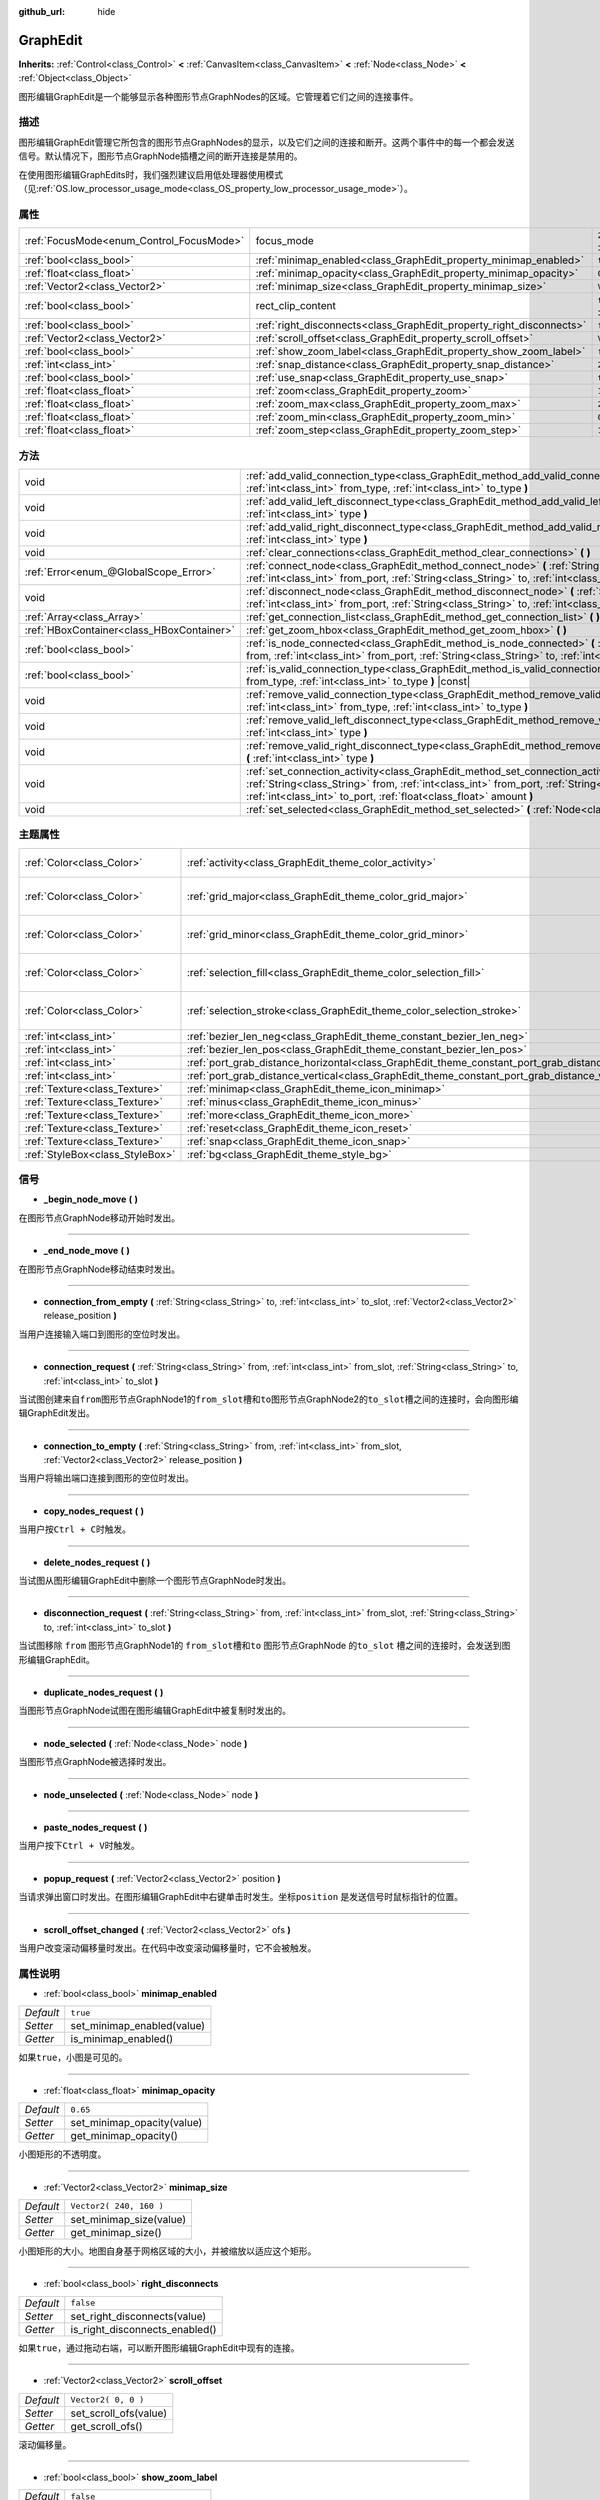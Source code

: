 :github_url: hide

.. Generated automatically by doc/tools/make_rst.py in GaaeExplorer's source tree.
.. DO NOT EDIT THIS FILE, but the GraphEdit.xml source instead.
.. The source is found in doc/classes or modules/<name>/doc_classes.

.. _class_GraphEdit:

GraphEdit
=========

**Inherits:** :ref:`Control<class_Control>` **<** :ref:`CanvasItem<class_CanvasItem>` **<** :ref:`Node<class_Node>` **<** :ref:`Object<class_Object>`

图形编辑GraphEdit是一个能够显示各种图形节点GraphNodes的区域。它管理着它们之间的连接事件。

描述
----

图形编辑GraphEdit管理它所包含的图形节点GraphNodes的显示，以及它们之间的连接和断开。这两个事件中的每一个都会发送信号。默认情况下，图形节点GraphNode插槽之间的断开连接是禁用的。

在使用图形编辑GraphEdits时，我们强烈建议启用低处理器使用模式（见\ :ref:`OS.low_processor_usage_mode<class_OS_property_low_processor_usage_mode>`\ ）。

属性
----

+------------------------------------------+----------------------------------------------------------------------+-------------------------------------------------------------------------------+
| :ref:`FocusMode<enum_Control_FocusMode>` | focus_mode                                                           | ``2`` (overrides :ref:`Control<class_Control_property_focus_mode>`)           |
+------------------------------------------+----------------------------------------------------------------------+-------------------------------------------------------------------------------+
| :ref:`bool<class_bool>`                  | :ref:`minimap_enabled<class_GraphEdit_property_minimap_enabled>`     | ``true``                                                                      |
+------------------------------------------+----------------------------------------------------------------------+-------------------------------------------------------------------------------+
| :ref:`float<class_float>`                | :ref:`minimap_opacity<class_GraphEdit_property_minimap_opacity>`     | ``0.65``                                                                      |
+------------------------------------------+----------------------------------------------------------------------+-------------------------------------------------------------------------------+
| :ref:`Vector2<class_Vector2>`            | :ref:`minimap_size<class_GraphEdit_property_minimap_size>`           | ``Vector2( 240, 160 )``                                                       |
+------------------------------------------+----------------------------------------------------------------------+-------------------------------------------------------------------------------+
| :ref:`bool<class_bool>`                  | rect_clip_content                                                    | ``true`` (overrides :ref:`Control<class_Control_property_rect_clip_content>`) |
+------------------------------------------+----------------------------------------------------------------------+-------------------------------------------------------------------------------+
| :ref:`bool<class_bool>`                  | :ref:`right_disconnects<class_GraphEdit_property_right_disconnects>` | ``false``                                                                     |
+------------------------------------------+----------------------------------------------------------------------+-------------------------------------------------------------------------------+
| :ref:`Vector2<class_Vector2>`            | :ref:`scroll_offset<class_GraphEdit_property_scroll_offset>`         | ``Vector2( 0, 0 )``                                                           |
+------------------------------------------+----------------------------------------------------------------------+-------------------------------------------------------------------------------+
| :ref:`bool<class_bool>`                  | :ref:`show_zoom_label<class_GraphEdit_property_show_zoom_label>`     | ``false``                                                                     |
+------------------------------------------+----------------------------------------------------------------------+-------------------------------------------------------------------------------+
| :ref:`int<class_int>`                    | :ref:`snap_distance<class_GraphEdit_property_snap_distance>`         | ``20``                                                                        |
+------------------------------------------+----------------------------------------------------------------------+-------------------------------------------------------------------------------+
| :ref:`bool<class_bool>`                  | :ref:`use_snap<class_GraphEdit_property_use_snap>`                   | ``true``                                                                      |
+------------------------------------------+----------------------------------------------------------------------+-------------------------------------------------------------------------------+
| :ref:`float<class_float>`                | :ref:`zoom<class_GraphEdit_property_zoom>`                           | ``1.0``                                                                       |
+------------------------------------------+----------------------------------------------------------------------+-------------------------------------------------------------------------------+
| :ref:`float<class_float>`                | :ref:`zoom_max<class_GraphEdit_property_zoom_max>`                   | ``2.0736``                                                                    |
+------------------------------------------+----------------------------------------------------------------------+-------------------------------------------------------------------------------+
| :ref:`float<class_float>`                | :ref:`zoom_min<class_GraphEdit_property_zoom_min>`                   | ``0.232568``                                                                  |
+------------------------------------------+----------------------------------------------------------------------+-------------------------------------------------------------------------------+
| :ref:`float<class_float>`                | :ref:`zoom_step<class_GraphEdit_property_zoom_step>`                 | ``1.2``                                                                       |
+------------------------------------------+----------------------------------------------------------------------+-------------------------------------------------------------------------------+

方法
----

+-------------------------------------------+---------------------------------------------------------------------------------------------------------------------------------------------------------------------------------------------------------------------------------------------------------------+
| void                                      | :ref:`add_valid_connection_type<class_GraphEdit_method_add_valid_connection_type>` **(** :ref:`int<class_int>` from_type, :ref:`int<class_int>` to_type **)**                                                                                                 |
+-------------------------------------------+---------------------------------------------------------------------------------------------------------------------------------------------------------------------------------------------------------------------------------------------------------------+
| void                                      | :ref:`add_valid_left_disconnect_type<class_GraphEdit_method_add_valid_left_disconnect_type>` **(** :ref:`int<class_int>` type **)**                                                                                                                           |
+-------------------------------------------+---------------------------------------------------------------------------------------------------------------------------------------------------------------------------------------------------------------------------------------------------------------+
| void                                      | :ref:`add_valid_right_disconnect_type<class_GraphEdit_method_add_valid_right_disconnect_type>` **(** :ref:`int<class_int>` type **)**                                                                                                                         |
+-------------------------------------------+---------------------------------------------------------------------------------------------------------------------------------------------------------------------------------------------------------------------------------------------------------------+
| void                                      | :ref:`clear_connections<class_GraphEdit_method_clear_connections>` **(** **)**                                                                                                                                                                                |
+-------------------------------------------+---------------------------------------------------------------------------------------------------------------------------------------------------------------------------------------------------------------------------------------------------------------+
| :ref:`Error<enum_@GlobalScope_Error>`     | :ref:`connect_node<class_GraphEdit_method_connect_node>` **(** :ref:`String<class_String>` from, :ref:`int<class_int>` from_port, :ref:`String<class_String>` to, :ref:`int<class_int>` to_port **)**                                                         |
+-------------------------------------------+---------------------------------------------------------------------------------------------------------------------------------------------------------------------------------------------------------------------------------------------------------------+
| void                                      | :ref:`disconnect_node<class_GraphEdit_method_disconnect_node>` **(** :ref:`String<class_String>` from, :ref:`int<class_int>` from_port, :ref:`String<class_String>` to, :ref:`int<class_int>` to_port **)**                                                   |
+-------------------------------------------+---------------------------------------------------------------------------------------------------------------------------------------------------------------------------------------------------------------------------------------------------------------+
| :ref:`Array<class_Array>`                 | :ref:`get_connection_list<class_GraphEdit_method_get_connection_list>` **(** **)** |const|                                                                                                                                                                    |
+-------------------------------------------+---------------------------------------------------------------------------------------------------------------------------------------------------------------------------------------------------------------------------------------------------------------+
| :ref:`HBoxContainer<class_HBoxContainer>` | :ref:`get_zoom_hbox<class_GraphEdit_method_get_zoom_hbox>` **(** **)**                                                                                                                                                                                        |
+-------------------------------------------+---------------------------------------------------------------------------------------------------------------------------------------------------------------------------------------------------------------------------------------------------------------+
| :ref:`bool<class_bool>`                   | :ref:`is_node_connected<class_GraphEdit_method_is_node_connected>` **(** :ref:`String<class_String>` from, :ref:`int<class_int>` from_port, :ref:`String<class_String>` to, :ref:`int<class_int>` to_port **)**                                               |
+-------------------------------------------+---------------------------------------------------------------------------------------------------------------------------------------------------------------------------------------------------------------------------------------------------------------+
| :ref:`bool<class_bool>`                   | :ref:`is_valid_connection_type<class_GraphEdit_method_is_valid_connection_type>` **(** :ref:`int<class_int>` from_type, :ref:`int<class_int>` to_type **)** |const|                                                                                           |
+-------------------------------------------+---------------------------------------------------------------------------------------------------------------------------------------------------------------------------------------------------------------------------------------------------------------+
| void                                      | :ref:`remove_valid_connection_type<class_GraphEdit_method_remove_valid_connection_type>` **(** :ref:`int<class_int>` from_type, :ref:`int<class_int>` to_type **)**                                                                                           |
+-------------------------------------------+---------------------------------------------------------------------------------------------------------------------------------------------------------------------------------------------------------------------------------------------------------------+
| void                                      | :ref:`remove_valid_left_disconnect_type<class_GraphEdit_method_remove_valid_left_disconnect_type>` **(** :ref:`int<class_int>` type **)**                                                                                                                     |
+-------------------------------------------+---------------------------------------------------------------------------------------------------------------------------------------------------------------------------------------------------------------------------------------------------------------+
| void                                      | :ref:`remove_valid_right_disconnect_type<class_GraphEdit_method_remove_valid_right_disconnect_type>` **(** :ref:`int<class_int>` type **)**                                                                                                                   |
+-------------------------------------------+---------------------------------------------------------------------------------------------------------------------------------------------------------------------------------------------------------------------------------------------------------------+
| void                                      | :ref:`set_connection_activity<class_GraphEdit_method_set_connection_activity>` **(** :ref:`String<class_String>` from, :ref:`int<class_int>` from_port, :ref:`String<class_String>` to, :ref:`int<class_int>` to_port, :ref:`float<class_float>` amount **)** |
+-------------------------------------------+---------------------------------------------------------------------------------------------------------------------------------------------------------------------------------------------------------------------------------------------------------------+
| void                                      | :ref:`set_selected<class_GraphEdit_method_set_selected>` **(** :ref:`Node<class_Node>` node **)**                                                                                                                                                             |
+-------------------------------------------+---------------------------------------------------------------------------------------------------------------------------------------------------------------------------------------------------------------------------------------------------------------+

主题属性
--------

+---------------------------------+----------------------------------------------------------------------------------------------------+----------------------------+
| :ref:`Color<class_Color>`       | :ref:`activity<class_GraphEdit_theme_color_activity>`                                              | ``Color( 1, 1, 1, 1 )``    |
+---------------------------------+----------------------------------------------------------------------------------------------------+----------------------------+
| :ref:`Color<class_Color>`       | :ref:`grid_major<class_GraphEdit_theme_color_grid_major>`                                          | ``Color( 1, 1, 1, 0.2 )``  |
+---------------------------------+----------------------------------------------------------------------------------------------------+----------------------------+
| :ref:`Color<class_Color>`       | :ref:`grid_minor<class_GraphEdit_theme_color_grid_minor>`                                          | ``Color( 1, 1, 1, 0.05 )`` |
+---------------------------------+----------------------------------------------------------------------------------------------------+----------------------------+
| :ref:`Color<class_Color>`       | :ref:`selection_fill<class_GraphEdit_theme_color_selection_fill>`                                  | ``Color( 1, 1, 1, 0.3 )``  |
+---------------------------------+----------------------------------------------------------------------------------------------------+----------------------------+
| :ref:`Color<class_Color>`       | :ref:`selection_stroke<class_GraphEdit_theme_color_selection_stroke>`                              | ``Color( 1, 1, 1, 0.8 )``  |
+---------------------------------+----------------------------------------------------------------------------------------------------+----------------------------+
| :ref:`int<class_int>`           | :ref:`bezier_len_neg<class_GraphEdit_theme_constant_bezier_len_neg>`                               | ``160``                    |
+---------------------------------+----------------------------------------------------------------------------------------------------+----------------------------+
| :ref:`int<class_int>`           | :ref:`bezier_len_pos<class_GraphEdit_theme_constant_bezier_len_pos>`                               | ``80``                     |
+---------------------------------+----------------------------------------------------------------------------------------------------+----------------------------+
| :ref:`int<class_int>`           | :ref:`port_grab_distance_horizontal<class_GraphEdit_theme_constant_port_grab_distance_horizontal>` | ``24``                     |
+---------------------------------+----------------------------------------------------------------------------------------------------+----------------------------+
| :ref:`int<class_int>`           | :ref:`port_grab_distance_vertical<class_GraphEdit_theme_constant_port_grab_distance_vertical>`     | ``6``                      |
+---------------------------------+----------------------------------------------------------------------------------------------------+----------------------------+
| :ref:`Texture<class_Texture>`   | :ref:`minimap<class_GraphEdit_theme_icon_minimap>`                                                 |                            |
+---------------------------------+----------------------------------------------------------------------------------------------------+----------------------------+
| :ref:`Texture<class_Texture>`   | :ref:`minus<class_GraphEdit_theme_icon_minus>`                                                     |                            |
+---------------------------------+----------------------------------------------------------------------------------------------------+----------------------------+
| :ref:`Texture<class_Texture>`   | :ref:`more<class_GraphEdit_theme_icon_more>`                                                       |                            |
+---------------------------------+----------------------------------------------------------------------------------------------------+----------------------------+
| :ref:`Texture<class_Texture>`   | :ref:`reset<class_GraphEdit_theme_icon_reset>`                                                     |                            |
+---------------------------------+----------------------------------------------------------------------------------------------------+----------------------------+
| :ref:`Texture<class_Texture>`   | :ref:`snap<class_GraphEdit_theme_icon_snap>`                                                       |                            |
+---------------------------------+----------------------------------------------------------------------------------------------------+----------------------------+
| :ref:`StyleBox<class_StyleBox>` | :ref:`bg<class_GraphEdit_theme_style_bg>`                                                          |                            |
+---------------------------------+----------------------------------------------------------------------------------------------------+----------------------------+

信号
----

.. _class_GraphEdit_signal__begin_node_move:

- **_begin_node_move** **(** **)**

在图形节点GraphNode移动开始时发出。

----

.. _class_GraphEdit_signal__end_node_move:

- **_end_node_move** **(** **)**

在图形节点GraphNode移动结束时发出。

----

.. _class_GraphEdit_signal_connection_from_empty:

- **connection_from_empty** **(** :ref:`String<class_String>` to, :ref:`int<class_int>` to_slot, :ref:`Vector2<class_Vector2>` release_position **)**

当用户连接输入端口到图形的空位时发出。

----

.. _class_GraphEdit_signal_connection_request:

- **connection_request** **(** :ref:`String<class_String>` from, :ref:`int<class_int>` from_slot, :ref:`String<class_String>` to, :ref:`int<class_int>` to_slot **)**

当试图创建\ ``来自from``\ 图形节点GraphNode1的\ ``from_slot``\ 槽和\ ``to``\ 图形节点GraphNode2的\ ``to_slot``\ 槽之间的连接时，会向图形编辑GraphEdit发出。

----

.. _class_GraphEdit_signal_connection_to_empty:

- **connection_to_empty** **(** :ref:`String<class_String>` from, :ref:`int<class_int>` from_slot, :ref:`Vector2<class_Vector2>` release_position **)**

当用户将输出端口连接到图形的空位时发出。

----

.. _class_GraphEdit_signal_copy_nodes_request:

- **copy_nodes_request** **(** **)**

当用户按\ ``Ctrl + C``\ 时触发。

----

.. _class_GraphEdit_signal_delete_nodes_request:

- **delete_nodes_request** **(** **)**

当试图从图形编辑GraphEdit中删除一个图形节点GraphNode时发出。

----

.. _class_GraphEdit_signal_disconnection_request:

- **disconnection_request** **(** :ref:`String<class_String>` from, :ref:`int<class_int>` from_slot, :ref:`String<class_String>` to, :ref:`int<class_int>` to_slot **)**

当试图移除 ``from`` 图形节点GraphNode1的 ``from_slot``\ 槽和\ ``to`` 图形节点GraphNode 的\ ``to_slot`` 槽之间的连接时，会发送到图形编辑GraphEdit。

----

.. _class_GraphEdit_signal_duplicate_nodes_request:

- **duplicate_nodes_request** **(** **)**

当图形节点GraphNode试图在图形编辑GraphEdit中被复制时发出的。

----

.. _class_GraphEdit_signal_node_selected:

- **node_selected** **(** :ref:`Node<class_Node>` node **)**

当图形节点GraphNode被选择时发出。

----

.. _class_GraphEdit_signal_node_unselected:

- **node_unselected** **(** :ref:`Node<class_Node>` node **)**

----

.. _class_GraphEdit_signal_paste_nodes_request:

- **paste_nodes_request** **(** **)**

当用户按下\ ``Ctrl + V``\ 时触发。

----

.. _class_GraphEdit_signal_popup_request:

- **popup_request** **(** :ref:`Vector2<class_Vector2>` position **)**

当请求弹出窗口时发出。在图形编辑GraphEdit中右键单击时发生。坐标\ ``position`` 是发送信号时鼠标指针的位置。

----

.. _class_GraphEdit_signal_scroll_offset_changed:

- **scroll_offset_changed** **(** :ref:`Vector2<class_Vector2>` ofs **)**

当用户改变滚动偏移量时发出。在代码中改变滚动偏移量时，它不会被触发。

属性说明
--------

.. _class_GraphEdit_property_minimap_enabled:

- :ref:`bool<class_bool>` **minimap_enabled**

+-----------+----------------------------+
| *Default* | ``true``                   |
+-----------+----------------------------+
| *Setter*  | set_minimap_enabled(value) |
+-----------+----------------------------+
| *Getter*  | is_minimap_enabled()       |
+-----------+----------------------------+

如果\ ``true``\ ，小图是可见的。

----

.. _class_GraphEdit_property_minimap_opacity:

- :ref:`float<class_float>` **minimap_opacity**

+-----------+----------------------------+
| *Default* | ``0.65``                   |
+-----------+----------------------------+
| *Setter*  | set_minimap_opacity(value) |
+-----------+----------------------------+
| *Getter*  | get_minimap_opacity()      |
+-----------+----------------------------+

小图矩形的不透明度。

----

.. _class_GraphEdit_property_minimap_size:

- :ref:`Vector2<class_Vector2>` **minimap_size**

+-----------+-------------------------+
| *Default* | ``Vector2( 240, 160 )`` |
+-----------+-------------------------+
| *Setter*  | set_minimap_size(value) |
+-----------+-------------------------+
| *Getter*  | get_minimap_size()      |
+-----------+-------------------------+

小图矩形的大小。地图自身基于网格区域的大小，并被缩放以适应这个矩形。

----

.. _class_GraphEdit_property_right_disconnects:

- :ref:`bool<class_bool>` **right_disconnects**

+-----------+--------------------------------+
| *Default* | ``false``                      |
+-----------+--------------------------------+
| *Setter*  | set_right_disconnects(value)   |
+-----------+--------------------------------+
| *Getter*  | is_right_disconnects_enabled() |
+-----------+--------------------------------+

如果\ ``true``\ ，通过拖动右端，可以断开图形编辑GraphEdit中现有的连接。

----

.. _class_GraphEdit_property_scroll_offset:

- :ref:`Vector2<class_Vector2>` **scroll_offset**

+-----------+-----------------------+
| *Default* | ``Vector2( 0, 0 )``   |
+-----------+-----------------------+
| *Setter*  | set_scroll_ofs(value) |
+-----------+-----------------------+
| *Getter*  | get_scroll_ofs()      |
+-----------+-----------------------+

滚动偏移量。

----

.. _class_GraphEdit_property_show_zoom_label:

- :ref:`bool<class_bool>` **show_zoom_label**

+-----------+----------------------------+
| *Default* | ``false``                  |
+-----------+----------------------------+
| *Setter*  | set_show_zoom_label(value) |
+-----------+----------------------------+
| *Getter*  | is_showing_zoom_label()    |
+-----------+----------------------------+

如果\ ``true``\ ，则使当前缩放级别的标签可见。缩放值以百分比显示。

----

.. _class_GraphEdit_property_snap_distance:

- :ref:`int<class_int>` **snap_distance**

+-----------+-----------------+
| *Default* | ``20``          |
+-----------+-----------------+
| *Setter*  | set_snap(value) |
+-----------+-----------------+
| *Getter*  | get_snap()      |
+-----------+-----------------+

吸附距离(以像素为单位)。

----

.. _class_GraphEdit_property_use_snap:

- :ref:`bool<class_bool>` **use_snap**

+-----------+---------------------+
| *Default* | ``true``            |
+-----------+---------------------+
| *Setter*  | set_use_snap(value) |
+-----------+---------------------+
| *Getter*  | is_using_snap()     |
+-----------+---------------------+

如果为\ ``true``\ ，启用自动吸附。

----

.. _class_GraphEdit_property_zoom:

- :ref:`float<class_float>` **zoom**

+-----------+-----------------+
| *Default* | ``1.0``         |
+-----------+-----------------+
| *Setter*  | set_zoom(value) |
+-----------+-----------------+
| *Getter*  | get_zoom()      |
+-----------+-----------------+

当前缩放值。

----

.. _class_GraphEdit_property_zoom_max:

- :ref:`float<class_float>` **zoom_max**

+-----------+---------------------+
| *Default* | ``2.0736``          |
+-----------+---------------------+
| *Setter*  | set_zoom_max(value) |
+-----------+---------------------+
| *Getter*  | get_zoom_max()      |
+-----------+---------------------+

缩放上限。

----

.. _class_GraphEdit_property_zoom_min:

- :ref:`float<class_float>` **zoom_min**

+-----------+---------------------+
| *Default* | ``0.232568``        |
+-----------+---------------------+
| *Setter*  | set_zoom_min(value) |
+-----------+---------------------+
| *Getter*  | get_zoom_min()      |
+-----------+---------------------+

缩放下限。

----

.. _class_GraphEdit_property_zoom_step:

- :ref:`float<class_float>` **zoom_step**

+-----------+----------------------+
| *Default* | ``1.2``              |
+-----------+----------------------+
| *Setter*  | set_zoom_step(value) |
+-----------+----------------------+
| *Getter*  | get_zoom_step()      |
+-----------+----------------------+

每个缩放级别的步长。

方法说明
--------

.. _class_GraphEdit_method_add_valid_connection_type:

- void **add_valid_connection_type** **(** :ref:`int<class_int>` from_type, :ref:`int<class_int>` to_type **)**

使得两个不同插槽型之间的连接成为可能。该类型是通过\ :ref:`GraphNode.set_slot<class_GraphNode_method_set_slot>`\ 方法定义的。

----

.. _class_GraphEdit_method_add_valid_left_disconnect_type:

- void **add_valid_left_disconnect_type** **(** :ref:`int<class_int>` type **)**

使得从左边的槽中拖动节点时，如果它有指定的类型，可以断开节点的连接。

----

.. _class_GraphEdit_method_add_valid_right_disconnect_type:

- void **add_valid_right_disconnect_type** **(** :ref:`int<class_int>` type **)**

使得从右边的槽中拖动节点时，如果它有指定的类型，可以断开节点的连接。

----

.. _class_GraphEdit_method_clear_connections:

- void **clear_connections** **(** **)**

移除节点之间的所有连接。

----

.. _class_GraphEdit_method_connect_node:

- :ref:`Error<enum_@GlobalScope_Error>` **connect_node** **(** :ref:`String<class_String>` from, :ref:`int<class_int>` from_port, :ref:`String<class_String>` to, :ref:`int<class_int>` to_port **)**

在\ ``from``\ 图形节点GraphNode的\ ``from_port``\ 槽和\ ``to``\ 图形节点GraphNode的\ ``to_port``\ 槽之间创建一个连接。如果该连接已经存在，则不创建连接。

----

.. _class_GraphEdit_method_disconnect_node:

- void **disconnect_node** **(** :ref:`String<class_String>` from, :ref:`int<class_int>` from_port, :ref:`String<class_String>` to, :ref:`int<class_int>` to_port **)**

删除\ ``from`` 图形节点GraphNode1的\ ``from_port``\ 插槽与\ ``to`` 图形节点GraphNode2的\ ``to_port``\ 插槽之间的连接。如果连接不存在，则不会删除任何连接。

----

.. _class_GraphEdit_method_get_connection_list:

- :ref:`Array<class_Array>` **get_connection_list** **(** **)** |const|

返回一个包含连接列表的数组。一个连接包括一个结构，其形式为\ ``{ from_port:0, from: "GraphNode name 0", to_port:1, to:"GraphNode name 1" }``.

----

.. _class_GraphEdit_method_get_zoom_hbox:

- :ref:`HBoxContainer<class_HBoxContainer>` **get_zoom_hbox** **(** **)**

获取包含图形左上角的缩放和网格捕捉控件的 :ref:`HBoxContainer<class_HBoxContainer>`\ 。你可以使用此方法重新定位工具栏或向其添加自定义控件。

\ **警告：** 这是一个必需的内部节点，删除和释放它可能会导致崩溃。如果你希望隐藏它或其任何子项，请使用它们的 :ref:`CanvasItem.visible<class_CanvasItem_property_visible>` 属性。

----

.. _class_GraphEdit_method_is_node_connected:

- :ref:`bool<class_bool>` **is_node_connected** **(** :ref:`String<class_String>` from, :ref:`int<class_int>` from_port, :ref:`String<class_String>` to, :ref:`int<class_int>` to_port **)**

如果\ ``from`` 图形节点GraphNode1的\ ``from_port``\ 槽与\ ``to``\ 图形节点GraphNode2的\ ``to_port``\ 槽相连，则返回\ ``true``\ 。

----

.. _class_GraphEdit_method_is_valid_connection_type:

- :ref:`bool<class_bool>` **is_valid_connection_type** **(** :ref:`int<class_int>` from_type, :ref:`int<class_int>` to_type **)** |const|

返回是否有可能连接指定类型的插槽。

----

.. _class_GraphEdit_method_remove_valid_connection_type:

- void **remove_valid_connection_type** **(** :ref:`int<class_int>` from_type, :ref:`int<class_int>` to_type **)**

使得两个不同槽型之间的连接成为不可能。该类型是通过\ :ref:`GraphNode.set_slot<class_GraphNode_method_set_slot>`\ 方法定义的。

----

.. _class_GraphEdit_method_remove_valid_left_disconnect_type:

- void **remove_valid_left_disconnect_type** **(** :ref:`int<class_int>` type **)**

当节点具有指定的类型，可以从左边的槽中拖动时删除断开节点的功能。

----

.. _class_GraphEdit_method_remove_valid_right_disconnect_type:

- void **remove_valid_right_disconnect_type** **(** :ref:`int<class_int>` type **)**

当节点具有指定的类型，可以从左边的槽中拖动时删除断开节点的功能。

----

.. _class_GraphEdit_method_set_connection_activity:

- void **set_connection_activity** **(** :ref:`String<class_String>` from, :ref:`int<class_int>` from_port, :ref:`String<class_String>` to, :ref:`int<class_int>` to_port, :ref:`float<class_float>` amount **)**

将\ ``from``\ 的\ ``from_port``\ 和\ ``to``\ 的\ ``to_port``\ 之间的连接的颜色纹理设置为当前正在使用\ ``activity``\ 的主题中的颜色。

----

.. _class_GraphEdit_method_set_selected:

- void **set_selected** **(** :ref:`Node<class_Node>` node **)**

选中一个特定的节点\ ``node``.

Theme Property Descriptions
---------------------------

.. _class_GraphEdit_theme_color_activity:

- :ref:`Color<class_Color>` **activity**

+-----------+-------------------------+
| *Default* | ``Color( 1, 1, 1, 1 )`` |
+-----------+-------------------------+

----

.. _class_GraphEdit_theme_color_grid_major:

- :ref:`Color<class_Color>` **grid_major**

+-----------+---------------------------+
| *Default* | ``Color( 1, 1, 1, 0.2 )`` |
+-----------+---------------------------+

主网格线条颜色。

----

.. _class_GraphEdit_theme_color_grid_minor:

- :ref:`Color<class_Color>` **grid_minor**

+-----------+----------------------------+
| *Default* | ``Color( 1, 1, 1, 0.05 )`` |
+-----------+----------------------------+

次要网格线的颜色。

----

.. _class_GraphEdit_theme_color_selection_fill:

- :ref:`Color<class_Color>` **selection_fill**

+-----------+---------------------------+
| *Default* | ``Color( 1, 1, 1, 0.3 )`` |
+-----------+---------------------------+

选定的矩形的填充颜色。

----

.. _class_GraphEdit_theme_color_selection_stroke:

- :ref:`Color<class_Color>` **selection_stroke**

+-----------+---------------------------+
| *Default* | ``Color( 1, 1, 1, 0.8 )`` |
+-----------+---------------------------+

选择的矩形的轮廓颜色。

----

.. _class_GraphEdit_theme_constant_bezier_len_neg:

- :ref:`int<class_int>` **bezier_len_neg**

+-----------+---------+
| *Default* | ``160`` |
+-----------+---------+

----

.. _class_GraphEdit_theme_constant_bezier_len_pos:

- :ref:`int<class_int>` **bezier_len_pos**

+-----------+--------+
| *Default* | ``80`` |
+-----------+--------+

----

.. _class_GraphEdit_theme_constant_port_grab_distance_horizontal:

- :ref:`int<class_int>` **port_grab_distance_horizontal**

+-----------+--------+
| *Default* | ``24`` |
+-----------+--------+

一个端口可以被抓取的水平范围（两侧）。

----

.. _class_GraphEdit_theme_constant_port_grab_distance_vertical:

- :ref:`int<class_int>` **port_grab_distance_vertical**

+-----------+-------+
| *Default* | ``6`` |
+-----------+-------+

一个端口可以被抓取的垂直范围（两侧）。

----

.. _class_GraphEdit_theme_icon_minimap:

- :ref:`Texture<class_Texture>` **minimap**

----

.. _class_GraphEdit_theme_icon_minus:

- :ref:`Texture<class_Texture>` **minus**

缩小按钮的图标。

----

.. _class_GraphEdit_theme_icon_more:

- :ref:`Texture<class_Texture>` **more**

放大按钮的图标。

----

.. _class_GraphEdit_theme_icon_reset:

- :ref:`Texture<class_Texture>` **reset**

缩放重置按钮的图标。

----

.. _class_GraphEdit_theme_icon_snap:

- :ref:`Texture<class_Texture>` **snap**

吸附动按钮的图标。

----

.. _class_GraphEdit_theme_style_bg:

- :ref:`StyleBox<class_StyleBox>` **bg**

绘制在网格下方的背景。

.. |virtual| replace:: :abbr:`virtual (This method should typically be overridden by the user to have any effect.)`
.. |const| replace:: :abbr:`const (This method has no side effects. It doesn't modify any of the instance's member variables.)`
.. |vararg| replace:: :abbr:`vararg (This method accepts any number of arguments after the ones described here.)`
